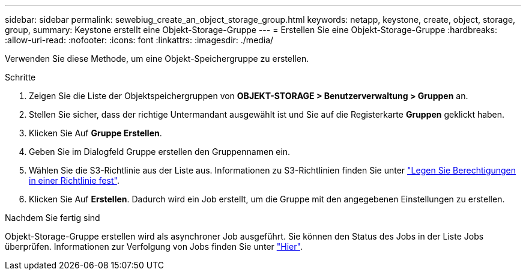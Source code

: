 ---
sidebar: sidebar 
permalink: sewebiug_create_an_object_storage_group.html 
keywords: netapp, keystone, create, object, storage, group, 
summary: Keystone erstellt eine Objekt-Storage-Gruppe 
---
= Erstellen Sie eine Objekt-Storage-Gruppe
:hardbreaks:
:allow-uri-read: 
:nofooter: 
:icons: font
:linkattrs: 
:imagesdir: ./media/


[role="lead"]
Verwenden Sie diese Methode, um eine Objekt-Speichergruppe zu erstellen.

.Schritte
. Zeigen Sie die Liste der Objektspeichergruppen von *OBJEKT-STORAGE > Benutzerverwaltung > Gruppen* an.
. Stellen Sie sicher, dass der richtige Untermandant ausgewählt ist und Sie auf die Registerkarte *Gruppen* geklickt haben.
. Klicken Sie Auf *Gruppe Erstellen*.
. Geben Sie im Dialogfeld Gruppe erstellen den Gruppennamen ein.
. Wählen Sie die S3-Richtlinie aus der Liste aus. Informationen zu S3-Richtlinien finden Sie unter https://docs.netapp.com/us-en/storagegrid-116/s3/bucket-and-group-access-policies.html#specify-permissions-in-a-policy["Legen Sie Berechtigungen in einer Richtlinie fest"].
. Klicken Sie Auf *Erstellen*. Dadurch wird ein Job erstellt, um die Gruppe mit den angegebenen Einstellungen zu erstellen.


.Nachdem Sie fertig sind
Objekt-Storage-Gruppe erstellen wird als asynchroner Job ausgeführt. Sie können den Status des Jobs in der Liste Jobs überprüfen. Informationen zur Verfolgung von Jobs finden Sie unter link:sewebiug_netapp_service_engine_web_interface_overview.html#jobs-and-job-status-indicator["Hier"].
